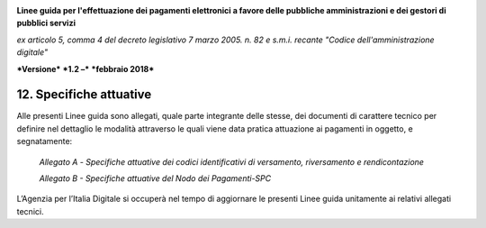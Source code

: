 ﻿|image1|

**Linee guida per l'effettuazione dei pagamenti elettronici a favore
delle pubbliche amministrazioni e dei gestori di pubblici servizi**

*ex articolo 5, comma 4 del decreto legislativo 7 marzo 2005. n. 82 e
s.m.i. recante "Codice dell'amministrazione digitale"*

***Versione*** ***1.2 –*** ***febbraio 2018***


12. Specifiche attuative
========================

Alle presenti Linee guida sono allegati, quale parte integrante delle
stesse, dei documenti di carattere tecnico per definire nel dettaglio le
modalità attraverso le quali viene data pratica attuazione ai pagamenti
in oggetto, e segnatamente:

    *Allegato* *A -* *Specifiche attuative dei codici identificativi di
    versamento, riversamento e rendicontazione*

    *Allegato* *B - Specifiche attuative del Nodo dei Pagamenti-SPC*

L’Agenzia per l’Italia Digitale si occuperà nel tempo di aggiornare le
presenti Linee guida unitamente ai relativi allegati tecnici.



.. |image1| image:: media/image1.png
   :width: 5.90551in
   :height: 1.30277in
